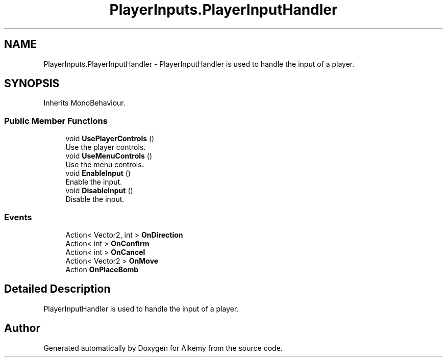 .TH "PlayerInputs.PlayerInputHandler" 3 "Sun Apr 9 2023" "Alkemy" \" -*- nroff -*-
.ad l
.nh
.SH NAME
PlayerInputs.PlayerInputHandler \- PlayerInputHandler is used to handle the input of a player\&.  

.SH SYNOPSIS
.br
.PP
.PP
Inherits MonoBehaviour\&.
.SS "Public Member Functions"

.in +1c
.ti -1c
.RI "void \fBUsePlayerControls\fP ()"
.br
.RI "Use the player controls\&. "
.ti -1c
.RI "void \fBUseMenuControls\fP ()"
.br
.RI "Use the menu controls\&. "
.ti -1c
.RI "void \fBEnableInput\fP ()"
.br
.RI "Enable the input\&. "
.ti -1c
.RI "void \fBDisableInput\fP ()"
.br
.RI "Disable the input\&. "
.in -1c
.SS "Events"

.in +1c
.ti -1c
.RI "Action< Vector2, int > \fBOnDirection\fP"
.br
.ti -1c
.RI "Action< int > \fBOnConfirm\fP"
.br
.ti -1c
.RI "Action< int > \fBOnCancel\fP"
.br
.ti -1c
.RI "Action< Vector2 > \fBOnMove\fP"
.br
.ti -1c
.RI "Action \fBOnPlaceBomb\fP"
.br
.in -1c
.SH "Detailed Description"
.PP 
PlayerInputHandler is used to handle the input of a player\&. 

.SH "Author"
.PP 
Generated automatically by Doxygen for Alkemy from the source code\&.
